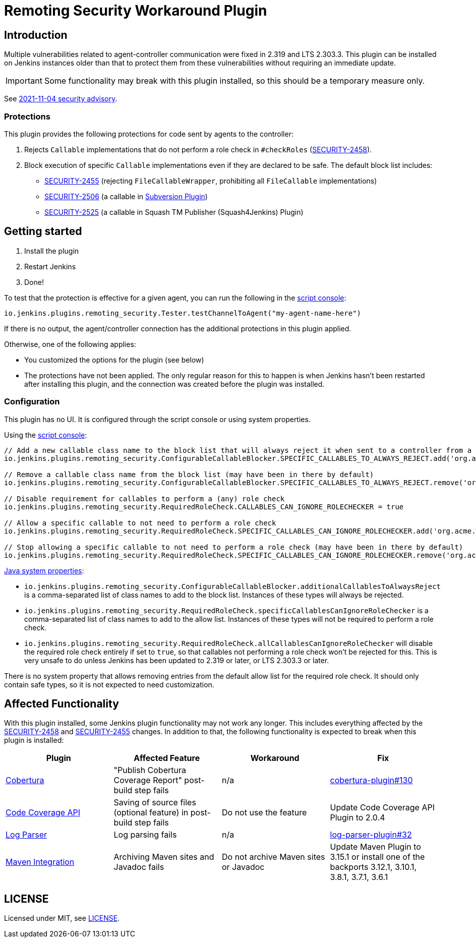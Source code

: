 = Remoting Security Workaround Plugin

== Introduction

Multiple vulnerabilities related to agent-controller communication were fixed in 2.319 and LTS 2.303.3.
This plugin can be installed on Jenkins instances older than that to protect them from these vulnerabilities without requiring an immediate update.

IMPORTANT: Some functionality may break with this plugin installed, so this should be a temporary measure only.

See https://www.jenkins.io/security/advisory/2021-11-04/[2021-11-04 security advisory].

=== Protections

This plugin provides the following protections for code sent by agents to the controller:

1. Rejects `Callable` implementations that do not perform a role check in `#checkRoles` (https://www.jenkins.io/doc/upgrade-guide/2.303/#SECURITY-2458[SECURITY-2458]).
2. Block execution of specific `Callable` implementations even if they are declared to be safe.
   The default block list includes:
   * https://www.jenkins.io/security/advisory/2021-11-04/#SECURITY-2455[SECURITY-2455] (rejecting `FileCallableWrapper`, prohibiting all `FileCallable` implementations)
   * https://www.jenkins.io/security/advisory/2021-11-04/#SECURITY-2506[SECURITY-2506] (a callable in https://plugins.jenkins.io/subversion/[Subversion Plugin])
   * https://www.jenkins.io/security/advisory/2021-11-12/#SECURITY-2525[SECURITY-2525] (a callable in Squash TM Publisher (Squash4Jenkins) Plugin)

== Getting started

1. Install the plugin
2. Restart Jenkins
3. Done!

To test that the protection is effective for a given agent, you can run the following in the https://www.jenkins.io/doc/book/managing/script-console/[script console]:

----
io.jenkins.plugins.remoting_security.Tester.testChannelToAgent("my-agent-name-here")
----

If there is no output, the agent/controller connection has the additional protections in this plugin applied.

Otherwise, one of the following applies:

- You customized the options for the plugin (see below)
- The protections have not been applied. The only regular reason for this to happen is when Jenkins hasn't been restarted after installing this plugin, and the connection was created before the plugin was installed.

=== Configuration

This plugin has no UI.
It is configured through the script console or using system properties.

Using the https://www.jenkins.io/doc/book/managing/script-console/[script console]:

----
// Add a new callable class name to the block list that will always reject it when sent to a controller from a lower-privileged endpoint
io.jenkins.plugins.remoting_security.ConfigurableCallableBlocker.SPECIFIC_CALLABLES_TO_ALWAYS_REJECT.add('org.acme.Whatever$MyCallable')

// Remove a callable class name from the block list (may have been in there by default)
io.jenkins.plugins.remoting_security.ConfigurableCallableBlocker.SPECIFIC_CALLABLES_TO_ALWAYS_REJECT.remove('org.acme.Whatever$MyCallable')

// Disable requirement for callables to perform a (any) role check
io.jenkins.plugins.remoting_security.RequiredRoleCheck.CALLABLES_CAN_IGNORE_ROLECHECKER = true

// Allow a specific callable to not need to perform a role check
io.jenkins.plugins.remoting_security.RequiredRoleCheck.SPECIFIC_CALLABLES_CAN_IGNORE_ROLECHECKER.add('org.acme.Whatever$MyCallable')

// Stop allowing a specific callable to not need to perform a role check (may have been in there by default)
io.jenkins.plugins.remoting_security.RequiredRoleCheck.SPECIFIC_CALLABLES_CAN_IGNORE_ROLECHECKER.remove('org.acme.Whatever$MyCallable')
----

https://www.jenkins.io/doc/book/managing/system-properties/[Java system properties]:

* `io.jenkins.plugins.remoting_security.ConfigurableCallableBlocker.additionalCallablesToAlwaysReject` is a comma-separated list of class names to add to the block list.
  Instances of these types will always be rejected.
* `io.jenkins.plugins.remoting_security.RequiredRoleCheck.specificCallablesCanIgnoreRoleChecker` is a comma-separated list of class names to add to the allow list.
  Instances of these types will not be required to perform a role check.
* `io.jenkins.plugins.remoting_security.RequiredRoleCheck.allCallablesCanIgnoreRoleChecker` will disable the required role check entirely if set to `true`, so that callables not performing a role check won't be rejected for this.
  This is very unsafe to do unless Jenkins has been updated to 2.319 or later, or LTS 2.303.3 or later.

There is no system property that allows removing entries from the default allow list for the required role check.
It should only contain safe types, so it is not expected to need customization.

== Affected Functionality

With this plugin installed, some Jenkins plugin functionality may not work any longer.
This includes everything affected by the https://www.jenkins.io/doc/upgrade-guide/2.303/#SECURITY-2458[SECURITY-2458] and https://www.jenkins.io/doc/upgrade-guide/2.303/#SECURITY-2455[SECURITY-2455] changes.
In addition to that, the following functionality is expected to break when this plugin is installed:

|====
| Plugin | Affected Feature | Workaround | Fix

| https://plugins.jenkins.io/cobertura/[Cobertura]
| "Publish Cobertura Coverage Report" post-build step fails
| n/a
| https://github.com/jenkinsci/cobertura-plugin/pull/130[cobertura-plugin#130]

| https://plugins.jenkins.io/code-coverage-api/[Code Coverage API]
| Saving of source files (optional feature) in post-build step fails
| Do not use the feature
| Update Code Coverage API Plugin to 2.0.4

| https://plugins.jenkins.io/log-parser/[Log Parser]
| Log parsing fails
| n/a
| https://github.com/jenkinsci/log-parser-plugin/pull/32[log-parser-plugin#32]

| https://plugins.jenkins.io/maven-plugin/[Maven Integration]
| Archiving Maven sites and Javadoc fails
| Do not archive Maven sites or Javadoc
| Update Maven Plugin to 3.15.1 or install one of the backports 3.12.1, 3.10.1, 3.8.1, 3.7.1, 3.6.1

|====

== LICENSE

Licensed under MIT, see link:LICENSE.md[LICENSE].
